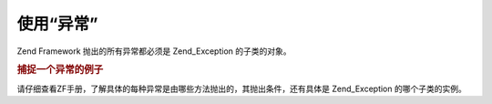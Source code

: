 .. _zend.exception.using:

使用“异常”
======

Zend Framework 抛出的所有异常都必须是 Zend_Exception 的子类的对象。

.. _zend.exception.using.example:

.. rubric:: 捕捉一个异常的例子

.. code-block:: php
   :linenos:

   <?php

   try {
       Zend_Loader::loadClass('nonexistantclass');
   } catch (Zend_Exception $e) {
       echo "Caught exception: " . get_class($e) . "\n";
       echo "Message: " . $e->getMessage() . "\n";
       // 处理错误的代码
   }
请仔细查看ZF手册，了解具体的每种异常是由哪些方法抛出的，其抛出条件，还有具体是
Zend_Exception 的哪个子类的实例。


